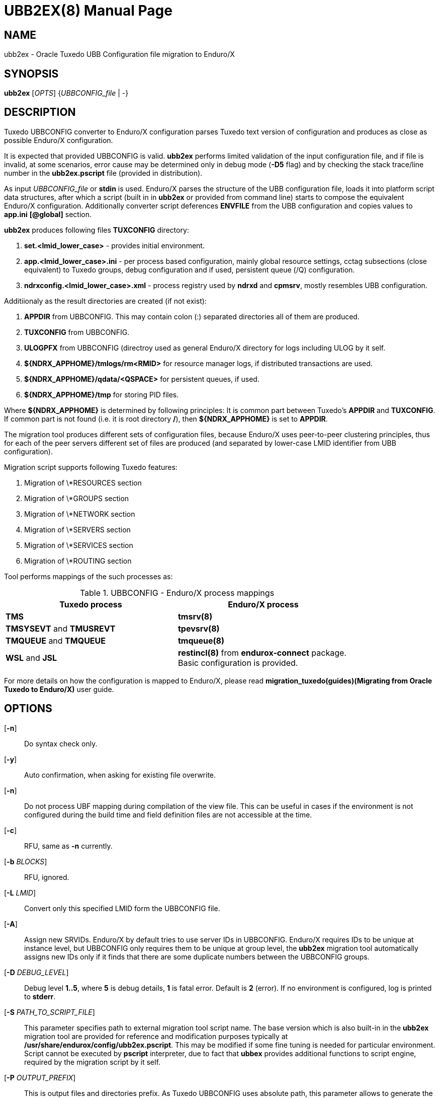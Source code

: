UBB2EX(8)
=========
:doctype: manpage


NAME
----
ubb2ex - Oracle Tuxedo UBB Configuration file migration to Enduro/X


SYNOPSIS
--------
*ubb2ex* ['OPTS'] {'UBBCONFIG_file' | -}


DESCRIPTION
-----------
Tuxedo UBBCONFIG converter to Enduro/X configuration parses Tuxedo
text version of configuration and produces as close as possible
Enduro/X configuration.

It is expected that provided UBBCONFIG is valid. *ubb2ex* performs
limited validation of the input configuration file, and if file is invalid,
at some scenarios, error cause may be determined only in debug mode (*-D5* flag)
and by checking the stack trace/line number in the *ubb2ex.pscript* file (provided
in distribution).

As input 'UBBCONFIG_file' or *stdin* is used. Enduro/X parses the structure of
the UBB configuration file, loads it into platform script data structures, after which
a script (built in in *ubb2ex* or provided from command line) starts to compose
the equivalent Enduro/X configuration. Additionally converter script deferences 
*ENVFILE* from the UBB configuration and copies values to *app.ini* *[@global]* section.

*ubb2ex* produces following files *TUXCONFIG* directory:

. *set.<lmid_lower_case>* - provides initial environment.

. *app.<lmid_lower_case>.ini* - per process based configuration, mainly global
resource settings, cctag subsections (close equivalent) to Tuxedo groups,
debug configuration and if used, persistent queue (/Q) configuration.

. *ndrxconfig.<lmid_lower_case>.xml* - process registry used by *ndrxd* and *cpmsrv*,
mostly resembles UBB configuration.

Additiionaly as the result directories are created (if not exist):

. *APPDIR* from UBBCONFIG. This may contain colon (:) separated directories
all of them are produced.

. *TUXCONFIG* from UBBCONFIG.

. *ULOGPFX* from UBBCONFIG (directroy used as general Enduro/X directory for logs
including ULOG by it self.

. *${NDRX_APPHOME}/tmlogs/rm<RMID>* for resource manager logs, if distributed
transactions are used.

. *${NDRX_APPHOME}/qdata/<QSPACE>* for persistent queues, if used.

. *${NDRX_APPHOME}/tmp* for storing PID files.

Where *${NDRX_APPHOME}* is determined by following principles: It is common part 
between Tuxedo's *APPDIR* and *TUXCONFIG*. If common part is not found 
(i.e. it is root directory */*), then *${NDRX_APPHOME}* is set to *APPDIR*.

The migration tool produces different sets of configuration files, because
Enduro/X uses peer-to-peer clustering principles, thus for each of the peer servers
different set of files are produced (and separated by lower-case LMID identifier from
UBB configuration).

Migration script supports following Tuxedo features:

. Migration of \*RESOURCES section

. Migration of \*GROUPS section

. Migration of \*NETWORK section

. Migration of \*SERVERS section

. Migration of \*SERVICES section

. Migration of \*ROUTING section

Tool performs mappings of the such processes as:

.UBBCONFIG - Enduro/X process mappings
[width="80%", options="header"]
|=========================================================
|Tuxedo process|Enduro/X process
| *TMS*| *tmsrv(8)*
| *TMSYSEVT* and *TMUSREVT* |  *tpevsrv(8)*
| *TMQUEUE* and *TMQUEUE* |  *tmqueue(8)*
| *WSL* and *JSL* |  *restincl(8)* from *endurox-connect* package.
Basic configuration is provided.
|=========================================================

For more details on how the configuration is mapped to Enduro/X, please read 
*migration_tuxedo(guides)(Migrating from Oracle Tuxedo to Enduro/X)* user guide.

OPTIONS
-------
[*-n*]::
Do syntax check only.

[*-y*]::
Auto confirmation, when asking for existing file overwrite.

[*-n*]::
Do not process UBF mapping during compilation of the view file. This can be useful
in cases if the environment is not configured during the build time and field
definition files are not accessible at the time.

[*-c*]::
RFU, same as *-n* currently.

[*-b* 'BLOCKS']::
RFU, ignored.

[*-L* 'LMID']::
Convert only this specified LMID form the UBBCONFIG file.

[*-A*]::
Assign new SRVIDs. Enduro/X by default tries to use server IDs in UBBCONFIG.
Enduro/X requires IDs to be unique at instance level, but UBBCONFIG
only requires them to be unique at group level, the *ubb2ex* migration tool
automatically assigns new IDs only if it finds that there are some duplicate
numbers between the UBBCONFIG groups.

[*-D* 'DEBUG_LEVEL']::
Debug level *1..5*, where *5* is debug details, *1* is fatal error. Default is
*2* (error). If no environment is configured, log is printed to *stderr*.

[*-S* 'PATH_TO_SCRIPT_FILE']::
This parameter specifies path to external migration tool script name. The
base version which is also built-in in the *ubb2ex* migration tool are provided
for reference and modification purposes typically at */usr/share/endurox/config/ubb2ex.pscript*.
This may be modified if some fine tuning is needed for particular environment.
Script cannot be executed by *pscript* interpreter, due to fact that *ubbex* provides
additional functions to script engine, required by the migration script by it self.


[*-P* 'OUTPUT_PREFIX']::
This is output files and directories prefix. As Tuxedo UBBCONFIG uses absolute path,
this parameter allows to generate the migrated configuration relative to the
'OUTPUT_PREFIX'.

EXIT STATUS
-----------
*0*::
Success

*1*::
Failure


EXAMPLE
-------
See *atmitest/test090_tuxmig* for sample usage.

BUGS
----
Report bugs to support@mavimax.com


SEE ALSO
--------
*migration_tuxedo(guides)* *ex_env(5)* *ndrxconfig.xml(5)*


COPYING
-------
(C) Mavimax, Ltd

